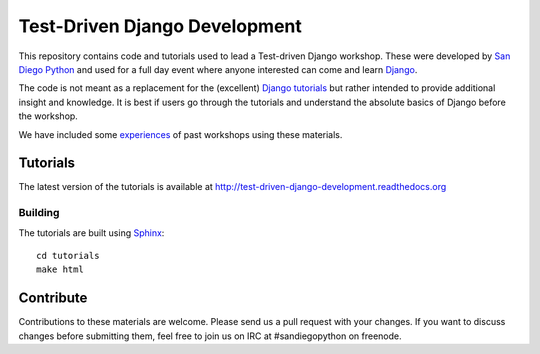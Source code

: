 Test-Driven Django Development
==============================

This repository contains code and tutorials used to lead a Test-driven Django
workshop. These were developed by `San Diego Python`_ and used for a full day
event where anyone interested can come and learn `Django`_.

The code is not meant as a replacement for the (excellent) `Django tutorials`_
but rather intended to provide additional insight and knowledge.
It is best if users go through the tutorials and understand the absolute basics
of Django before the workshop.

We have included some `experiences`_ of past workshops using these materials.

.. _Django: https://djangoproject.com
.. _San Diego Python: http://pythonsd.org
.. _Django tutorials: https://docs.djangoproject.com/en/1.5/intro/tutorial01/
.. _experiences: experiences.rst


Tutorials
---------

The latest version of the tutorials is available at
http://test-driven-django-development.readthedocs.org


Building
++++++++

The tutorials are built using `Sphinx`_:

::

    cd tutorials
    make html

.. _Sphinx: http://sphinx-doc.org/


Contribute
----------

Contributions to these materials are welcome. Please send us a pull request
with your changes. If you want to discuss changes before submitting them,
feel free to join us on IRC at #sandiegopython on freenode.
